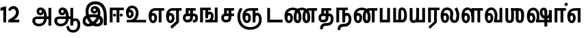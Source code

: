 SplineFontDB: 3.0
FontName: AyannaNarrowTamil-ExtraBold
FullName: AyannaNarrow
FamilyName: AyannaNarrow
Weight: ExtraBold
Copyright: Licensed under the SIL Open Font License 1.1 (see file OFL.txt)
Version: 2.5.0
StyleMapFamilyName: ayanna-tamil tamil
ItalicAngle: 0
UnderlinePosition: -102
UnderlineWidth: 0
Ascent: 819
Descent: 205
InvalidEm: 0
UFOAscent: 819
UFODescent: -205
LayerCount: 2
Layer: 0 0 "Back" 1
Layer: 1 0 "Fore" 0
StyleMap: 0x0040
FSType: 0
OS2Version: 0
OS2_WeightWidthSlopeOnly: 0
OS2_UseTypoMetrics: 0
CreationTime: 1440916200
ModificationTime: 1440931770
PfmFamily: 16
TTFWeight: 400
TTFWidth: 5
LineGap: 0
VLineGap: 0
Panose: 2 0 6 0 0 0 0 0 0 0
OS2TypoAscent: 819
OS2TypoAOffset: 0
OS2TypoDescent: -205
OS2TypoDOffset: 0
OS2TypoLinegap: 0
OS2WinAscent: 535
OS2WinAOffset: 0
OS2WinDescent: 221
OS2WinDOffset: 0
HheadAscent: 541
HheadAOffset: 0
HheadDescent: -238
HheadDOffset: 0
OS2SubXSize: 861
OS2SubYSize: 799
OS2SubXOff: 0
OS2SubYOff: 246
OS2SupXSize: 861
OS2SupYSize: 799
OS2SupXOff: 0
OS2SupYOff: 615
OS2StrikeYSize: 61
OS2StrikeYPos: 307
OS2Vendor: 'ACE '
OS2CodePages: 00000001.00000000
OS2UnicodeRanges: 80108003.00002042.00000000.00000000
Lookup: 260 0 0 "MarktobaseattachmentinTamillook" { "MarktobaseattachmentinTamillook subtable"  } ['abvm' ('taml' <'dflt' > 'DFLT' <'dflt' > ) ]
DEI: 91125
LangName: 1033 "Licensed under the SIL Open Font License 1.1 (see file OFL.txt)" "" "" "" "" "Version 2.5.0" "" "" "" "" "" "" "" "" "" "" "ayanna-tamil" "tamil"
Encoding: Custom
UnicodeInterp: none
NameList: AGL For New Fonts
DisplaySize: -128
AntiAlias: 1
FitToEm: 1
WinInfo: 12 6 4
BeginPrivate: 3
StemSnapH 13 [35 36 37 66]
StemSnapV 21 [8 10 35 36 37 38 66]
BlueShift 1 0
EndPrivate
Grid
-1024 546.599975586 m 0
 2048 546.599975586 l 1024
-1024 556.599975586 m 0
 2048 556.599975586 l 1024
  Named: "tamil_overshoot"
EndSplineSet
AnchorClass2: "tml_virama" "MarktobaseattachmentinTamillook subtable" 
BeginChars: 262 132

StartChar: tml_E
Encoding: 9 2958 0
GlifName: tml_E_
Width: 660
VWidth: 0
GlyphClass: 2
Flags: HW
AnchorPoint: "tml_virama" 428 1 basechar 0
LayerCount: 2
Fore
SplineSet
54 239 m 256
 54 431 144 544 297 545 c 256
 297 450 l 256
 200 450 153 361 153 249 c 256
 153 155 170 72 217 72 c 256
 262 72 270 135 270 173 c 256
 270 232 243 264 217 264 c 256
 179 264 151 215 162 143 c 257
 78 211 l 257
 100 260 129 362 222 362 c 256
 290 362 369 307 369 170 c 256
 369 52 312 -24 217 -24 c 256
 115 -24 54 87 54 239 c 256
289 450 m 257
 291 545 l 257
 635 545 l 257
 635 450 l 257
 535 450 l 257
 535 0 l 257
 430 0 l 257
 430 450 l 257
 289 450 l 257
EndSplineSet
EndChar

StartChar: tml_Ee
Encoding: 10 2959 1
GlifName: tml_E_e
Width: 646
VWidth: 0
GlyphClass: 2
Flags: HW
HStem: -18 36 0 21<416 521 416 416 521 521> 232 36 485 35
VStem: -41 37 208 37 457 36
AnchorPoint: "tml_virama" 314 1 basechar 0
LayerCount: 2
Fore
SplineSet
40 239 m 256
 40 431 130 544 283 545 c 256
 283 450 l 256
 186 450 139 361 139 249 c 256
 139 155 156 72 203 72 c 256
 248 72 256 135 256 173 c 256
 256 232 229 264 203 264 c 256
 165 264 137 215 148 143 c 257
 64 211 l 257
 86 260 115 362 208 362 c 256
 276 362 355 307 355 170 c 256
 355 52 298 -24 203 -24 c 256
 101 -24 40 87 40 239 c 256
275 450 m 257
 277 545 l 257
 621 545 l 257
 621 450 l 257
 521 450 l 257
 521 0 l 257
 416 0 l 257
 416 450 l 257
 275 450 l 257
194 -161 m 257
 416 48 l 257
 521 0 l 257
 266 -236 l 257
 194 -161 l 257
EndSplineSet
PickledDataWithLists: "(dp1
S'com.fontlab.hintData'
p2
(dp3
S'vhints'
p4
(lp5
(dp6
S'position'
p7
I-41
sS'width'
p8
I37
sa(dp9
g7
I208
sg8
I37
sa(dp10
g7
I457
sg8
I36
sasS'hhints'
p11
(lp12
(dp13
g7
I-18
sg8
I36
sa(dp14
g7
I0
sg8
I21
sa(dp15
g7
I232
sg8
I36
sa(dp16
g7
I485
sg8
I35
sass."
EndChar

StartChar: tml_Ii
Encoding: 6 2952 2
GlifName: tml_I_i
Width: 612
VWidth: 0
GlyphClass: 2
Flags: HW
HStem: 0 21<60 60 60 165 314 314 314 419> 485 35
VStem: 108 36 413 36
LayerCount: 2
Fore
SplineSet
182 278 m 256
 182 248 208 221 239 221 c 256
 269 221 295 248 295 278 c 256
 295 308 269 335 239 335 c 256
 208 335 182 308 182 278 c 256
434 278 m 256
 434 248 460 221 490 221 c 256
 521 221 547 248 547 278 c 256
 547 308 521 335 490 335 c 256
 460 335 434 308 434 278 c 256
314 0 m 257
 314 486 l 257
 419 486 l 257
 419 0 l 257
 314 0 l 257
60 0 m 257
 60 551 l 257
 587 551 l 257
 587 456 l 257
 165 456 l 257
 165 0 l 257
 60 0 l 257
EndSplineSet
PickledDataWithLists: "(dp1
S'com.fontlab.hintData'
p2
(dp3
S'vhints'
p4
(lp5
(dp6
S'position'
p7
I108
sS'width'
p8
I36
sa(dp9
g7
I413
sg8
I36
sasS'hhints'
p10
(lp11
(dp12
g7
I0
sg8
I21
sa(dp13
g7
I485
sg8
I35
sass."
EndChar

StartChar: tml_Lla
Encoding: 31 2995 3
GlifName: tml_L_la
Width: 878
VWidth: 0
GlyphClass: 2
Flags: HW
HStem: -17 36 0 21<424 424 424 529 648 648 648 753> 233 36 485 35 499 36
VStem: 23 37 272 37 424 35 698 36
LayerCount: 2
Fore
SplineSet
54 239 m 256
 54 441 137 560 278 561 c 256
 413 562 508 418 508 212 c 256
 424 242 l 256
 422 377 366 467 278 467 c 256
 194 467 153 370 153 249 c 256
 153 155 170 72 217 72 c 256
 262 72 270 135 270 173 c 256
 270 232 244 264 218 264 c 256
 179 264 151 215 162 143 c 257
 78 211 l 257
 100 260 129 362 223 362 c 256
 291 362 369 307 369 170 c 256
 369 52 312 -24 217 -24 c 256
 115 -24 54 87 54 239 c 256
424 0 m 257
 424 545 l 257
 853 545 l 257
 853 450 l 257
 753 450 l 257
 753 0 l 257
 648 0 l 257
 648 450 l 257
 529 450 l 257
 529 0 l 257
 424 0 l 257
EndSplineSet
PickledDataWithLists: "(dp1
S'com.fontlab.hintData'
p2
(dp3
S'vhints'
p4
(lp5
(dp6
S'position'
p7
I23
sS'width'
p8
I37
sa(dp9
g7
I272
sg8
I37
sa(dp10
g7
I424
sg8
I35
sa(dp11
g7
I698
sg8
I36
sasS'hhints'
p12
(lp13
(dp14
g7
I-17
sg8
I36
sa(dp15
g7
I0
sg8
I21
sa(dp16
g7
I233
sg8
I36
sa(dp17
g7
I485
sg8
I35
sa(dp18
g7
I499
sg8
I36
sass."
EndChar

StartChar: tml_Day
Encoding: 65 3059 4
GlifName: tml_D_ay
Width: 622
VWidth: 0
GlyphClass: 2
Flags: HW
AnchorPoint: "tml_virama" 413 1 basechar 0
LayerCount: 2
Fore
SplineSet
40 239 m 256
 40 441 130 560 283 561 c 256
 417 562 512 437 512 258 c 256
 512 116 468 57 468 57 c 257
 380 79 l 257
 396 118 410 167 410 256 c 256
 410 383 360 467 283 467 c 256
 186 467 139 370 139 249 c 256
 139 155 156 72 203 72 c 256
 248 72 256 135 256 173 c 256
 256 232 229 264 203 264 c 256
 165 264 137 215 148 143 c 257
 64 211 l 257
 86 260 115 362 208 362 c 256
 276 362 355 307 355 170 c 256
 355 52 298 -24 203 -24 c 256
 101 -24 40 87 40 239 c 256
380 79 m 257
 485 95 l 257
 597 95 l 257
 597 0 l 257
 381 0 l 257
 380 79 l 257
EndSplineSet
EndChar

StartChar: tml_Pa
Encoding: 25 2986 5
GlifName: tml_P_a
Width: 511
VWidth: 0
GlyphClass: 2
Flags: HW
HStem: 0 35
VStem: 50 36 435 36
AnchorPoint: "tml_virama" 266 0 basechar 0
LayerCount: 2
Fore
SplineSet
70 0 m 257
 70 543 l 257
 175 543 l 257
 175 100 l 257
 346 100 l 257
 346 543 l 257
 451 543 l 257
 451 0 l 257
 70 0 l 257
EndSplineSet
PickledDataWithLists: "(dp1
S'com.fontlab.hintData'
p2
(dp3
S'vhints'
p4
(lp5
(dp6
S'position'
p7
I50
sS'width'
p8
I36
sa(dp9
g7
I435
sg8
I36
sasS'hhints'
p10
(lp11
(dp12
g7
I0
sg8
I35
sass."
EndChar

StartChar: tml_Ra
Encoding: 28 2992 6
GlifName: tml_R_a
Width: 498
VWidth: 0
GlyphClass: 2
Flags: HW
HStem: 0 21<58 58 58 163 282 282 282 387 388 388> 485 35
VStem: 7 36 313 36
AnchorPoint: "tml_virama" 220 0 basechar 0
LayerCount: 2
Fore
SplineSet
58 0 m 257
 58 551 l 257
 487 551 l 257
 487 456 l 257
 387 456 l 257
 387 0 l 257
 282 0 l 257
 282 456 l 257
 163 456 l 257
 163 0 l 257
 58 0 l 257
69 -170 m 257
 284 32 l 257
 388 0 l 257
 133 -236 l 257
 69 -170 l 257
EndSplineSet
PickledDataWithLists: "(dp1
S'com.fontlab.hintData'
p2
(dp3
S'vhints'
p4
(lp5
(dp6
S'position'
p7
I7
sS'width'
p8
I36
sa(dp9
g7
I313
sg8
I36
sasS'hhints'
p10
(lp11
(dp12
g7
I0
sg8
I21
sa(dp13
g7
I485
sg8
I35
sass."
EndChar

StartChar: tml_Tta
Encoding: 20 2975 7
GlifName: tml_T_ta
Width: 663
VWidth: 0
GlyphClass: 2
Flags: HW
HStem: 0 35
VStem: 60 36
AnchorPoint: "tml_virama" 346 0 basechar 0
LayerCount: 2
Fore
SplineSet
60 0 m 257
 60 544 l 257
 165 544 l 257
 165 103 l 257
 633 103 l 257
 633 0 l 257
 60 0 l 257
EndSplineSet
PickledDataWithLists: "(dp1
S'com.fontlab.hintData'
p2
(dp3
S'vhints'
p4
(lp5
(dp6
S'position'
p7
I60
sS'width'
p8
I36
sasS'hhints'
p9
(lp10
(dp11
g7
I0
sg8
I35
sass."
EndChar

StartChar: tml_Va
Encoding: 33 2997 8
GlifName: tml_V_a
Width: 768
VWidth: 0
GlyphClass: 2
Flags: HW
AnchorPoint: "tml_virama" 427 1 basechar 0
LayerCount: 2
Fore
SplineSet
54 239 m 256
 54 441 144 560 297 561 c 256
 431 562 526 437 526 258 c 256
 526 116 482 57 482 57 c 257
 394 79 l 257
 410 118 424 167 424 256 c 256
 424 383 374 467 297 467 c 256
 200 467 153 370 153 249 c 256
 153 155 170 72 217 72 c 256
 262 72 270 135 270 173 c 256
 270 232 243 264 217 264 c 256
 179 264 151 215 162 143 c 257
 78 211 l 257
 100 260 129 362 222 362 c 256
 290 362 369 307 369 170 c 256
 369 52 312 -24 217 -24 c 256
 115 -24 54 87 54 239 c 256
394 79 m 257
 499 95 l 257
 603 95 l 257
 603 545 l 257
 708 545 l 257
 708 0 l 257
 395 0 l 257
 394 79 l 257
EndSplineSet
EndChar

StartChar: tml_MatraAa
Encoding: 38 3006 9
GlifName: tml_M_atraA_a
Width: 486
VWidth: 0
GlyphClass: 2
Flags: HW
HStem: 0 21<50 50 50 155 274 274 274 379> 485 35
VStem: 108 36 413 36
LayerCount: 2
Fore
SplineSet
50 0 m 257
 50 545 l 257
 479 545 l 257
 479 450 l 257
 379 450 l 257
 379 0 l 257
 274 0 l 257
 274 450 l 257
 155 450 l 257
 155 0 l 257
 50 0 l 257
EndSplineSet
PickledDataWithLists: "(dp1
S'com.fontlab.hintData'
p2
(dp3
S'vhints'
p4
(lp5
(dp6
S'position'
p7
I108
sS'width'
p8
I36
sa(dp9
g7
I413
sg8
I36
sasS'hhints'
p10
(lp11
(dp12
g7
I0
sg8
I21
sa(dp13
g7
I485
sg8
I35
sass."
EndChar

StartChar: tml_Seven
Encoding: 59 3053 10
GlifName: tml_S_even
Width: 606
VWidth: 0
GlyphClass: 2
Flags: HW
HStem: 0 21<431 536 431 431> 485 35
VStem: 94 36 399 36
LayerCount: 2
Fore
SplineSet
40 239 m 256
 40 431 148 544 332 545 c 256
 332 450 l 256
 194 450 139 361 139 249 c 256
 139 155 156 72 203 72 c 256
 248 72 256 135 256 173 c 256
 256 232 230 264 204 264 c 256
 165 264 137 215 148 143 c 257
 64 211 l 257
 86 260 115 362 209 362 c 256
 277 362 355 307 355 170 c 256
 355 52 298 -24 203 -24 c 256
 101 -24 40 87 40 239 c 256
318 450 m 257
 328 545 l 257
 536 545 l 257
 536 450 l 257
 536 450 l 257
 536 0 l 257
 431 0 l 257
 431 450 l 257
 318 450 l 257
EndSplineSet
PickledDataWithLists: "(dp1
S'com.fontlab.hintData'
p2
(dp3
S'vhints'
p4
(lp5
(dp6
S'position'
p7
I94
sS'width'
p8
I36
sa(dp9
g7
I399
sg8
I36
sasS'hhints'
p10
(lp11
(dp12
g7
I0
sg8
I21
sa(dp13
g7
I485
sg8
I35
sass."
EndChar

StartChar: uni0031
Encoding: 256 49 11
GlifName: uni0031
Width: 279
VWidth: 0
GlyphClass: 2
Flags: HW
HStem: 0 21<124 229 124 124>
VStem: 124 105<0 464 464 464>
LayerCount: 2
Fore
SplineSet
19 435 m 257
 20 555 l 257
 229 609 l 257
 229 609 l 257
 229 0 l 257
 124 0 l 257
 124 464 l 257
 19 435 l 257
EndSplineSet
PickledDataWithLists: "(dp1
S'com.fontlab.hintData'
p2
(dp3
S'vhints'
p4
(lp5
(dp6
S'position'
p7
I124
sS'width'
p8
I105
sasS'hhints'
p9
(lp10
(dp11
g7
I0
sg8
I21
sass."
EndChar

StartChar: uni0032
Encoding: 257 50 12
GlifName: uni0032
Width: 459
VWidth: 0
GlyphClass: 2
Flags: HW
HStem: -17 36 0 35 233 36 499 36
VStem: 49 37 298 37 480 38
LayerCount: 2
Fore
SplineSet
21 466 m 257
 43 543 116 614 210 614 c 256
 344 614 441 515 420 336 c 256
 402 219 312 140 242 103 c 257
 439 103 l 257
 439 0 l 257
 31 0 l 257
 31 93 l 257
 201 187 305 265 314 359 c 256
 322 455 271 506 217 507 c 256
 145 508 121 452 112 426 c 257
 21 466 l 257
EndSplineSet
PickledDataWithLists: "(dp1
S'com.fontlab.hintData'
p2
(dp3
S'vhints'
p4
(lp5
(dp6
S'position'
p7
I49
sS'width'
p8
I37
sa(dp9
g7
I298
sg8
I37
sa(dp10
g7
I480
sg8
I38
sasS'hhints'
p11
(lp12
(dp13
g7
I-17
sg8
I36
sa(dp14
g7
I0
sg8
I35
sa(dp15
g7
I233
sg8
I36
sa(dp16
g7
I499
sg8
I36
sass."
EndChar

StartChar: NameMe.13
Encoding: 258 -1 13
GlifName: N_ameM_e.13
Width: 533
VWidth: 0
GlyphClass: 2
Flags: HW
LayerCount: 2
Fore
SplineSet
25 252 m 256
 25 395 105 471 195 471 c 256
 228 471 252 461 275 445 c 257
 237 345 l 257
 211 360 169 369 147 320 c 256
 139 303 135 280 135 252 c 256
 135 168 190 115 244 115 c 256
 349 115 389 244 389 377 c 256
 389 510 351 640 248 640 c 256
 180 640 148 589 138 551 c 258
 136 545 l 257
 30 584 l 257
 32 588 l 258
 57 664 113 755 248 755 c 256
 483 755 503 488 503 377 c 256
 503 265 479 0 244 0 c 256
 92 0 25 136 25 252 c 256
EndSplineSet
EndChar

StartChar: tml_A
Encoding: 3 2949 14
GlifName: tml_A_
Width: 825
VWidth: 0
GlyphClass: 2
Flags: HW
HStem: -134 36 160 35 298 35 492 37
VStem: 155 37 524 37 670 36 670 8
LayerCount: 2
Fore
SplineSet
660 -116 m 257
 660 545 l 257
 765 545 l 257
 765 -116 l 257
 660 -116 l 257
57 58 m 256
 56 157 118 219 237 219 c 258
 678 219 l 257
 678 124 l 257
 233 124 l 258
 186 124 163 92 163 55 c 256
 163 -12 227 -49 299 -49 c 256
 440 -49 497 45 498 186 c 256
 499 324 461 469 361 468 c 256
 333 468 314 445 314 416 c 256
 314 383 333 356 362 356 c 256
 386 356 409 374 409 413 c 256
 409 453 382 468 362 468 c 257
 462 474 l 257
 474 447 479 421 479 398 c 256
 479 320 435 265 356 265 c 256
 277 264 218 323 217 410 c 256
 216 503 279 562 363 561 c 256
 540 560 600 364 601 190 c 256
 602 -11 498 -144 299 -144 c 256
 150 -144 58 -53 57 58 c 256
EndSplineSet
PickledDataWithLists: "(dp1
S'com.fontlab.hintData'
p2
(dp3
S'vhints'
p4
(lp5
(dp6
S'position'
p7
I155
sS'width'
p8
I37
sa(dp9
g7
I524
sg8
I37
sa(dp10
g7
I670
sg8
I36
sa(dp11
g7
I670
sg8
I8
sasS'hhints'
p12
(lp13
(dp14
g7
I-134
sg8
I36
sa(dp15
g7
I160
sg8
I35
sa(dp16
g7
I298
sg8
I35
sa(dp17
g7
I492
sg8
I37
sass."
EndChar

StartChar: tml_Aa
Encoding: 4 2950 15
GlifName: tml_A_a
Width: 1075
VWidth: 0
GlyphClass: 2
Flags: HW
HStem: -134 36 160 35 298 35 492 37
LayerCount: 2
Fore
SplineSet
508 -144 m 257
 602 -128 l 257
 618 -238 666 -287 767 -288 c 256
 888 -289 925 -183 925 -82 c 256
 925 -3 907 66 848 66 c 256
 790 66 766 33 765 -24 c 257
 690 -58 l 257
 688 70 754 161 848 161 c 256
 976 161 1030 41 1030 -82 c 256
 1030 -257 931 -383 767 -383 c 256
 669 -383 529 -344 508 -144 c 257
EndSplineSet
Refer: 14 2949 N 1 0 0 1 0 0 2
PickledDataWithLists: "(dp1
S'com.fontlab.hintData'
p2
(dp3
S'hhints'
p4
(lp5
(dp6
S'position'
p7
I-134
sS'width'
p8
I36
sa(dp9
g7
I160
sg8
I35
sa(dp10
g7
I298
sg8
I35
sa(dp11
g7
I492
sg8
I37
sass."
EndChar

StartChar: tml_Nnna
Encoding: 24 2985 16
GlifName: tml_N_nna
Width: 940
VWidth: 0
GlyphClass: 2
Flags: HW
LayerCount: 2
Fore
SplineSet
342 461 m 257
 342 556 l 257
 364 556 l 257
 364 461 l 257
 342 461 l 257
40 239 m 256
 40 438 152 555 342 556 c 256
 342 461 l 256
 197 461 139 368 139 249 c 256
 139 155 156 72 203 72 c 256
 248 72 256 135 256 173 c 256
 256 232 230 264 204 264 c 256
 165 264 137 215 148 143 c 257
 64 211 l 257
 86 260 115 362 209 362 c 256
 277 362 355 307 355 170 c 256
 355 52 298 -24 203 -24 c 256
 101 -24 40 87 40 239 c 256
361 461 m 256
 361 556 l 256
 513 556 673 458 673 208 c 256
 673 51 630 -24 528 -24 c 256
 429 -24 380 53 380 208 c 256
 380 414 460 545 647 546 c 257
 925 546 l 257
 925 451 l 257
 825 451 l 257
 825 0 l 257
 720 0 l 257
 720 451 l 257
 648 451 l 257
 530 451 485 359 485 208 c 256
 485 137 499 72 528 72 c 256
 556 72 567 130 567 207 c 256
 567 403 452 461 361 461 c 256
EndSplineSet
EndChar

StartChar: tml_Nna
Encoding: 21 2979 17
GlifName: tml_N_na
Width: 1274
VWidth: 0
GlyphClass: 2
Flags: HW
HStem: -17 36 1 21 233 36 486 35
VStem: -51 37 198 37 447 36
AnchorPoint: "tml_virama" 476 0 basechar 0
LayerCount: 2
Fore
SplineSet
362 461 m 256
 362 556 l 256
 514 556 673 458 673 208 c 256
 673 51 630 -24 528 -24 c 256
 430 -24 382 53 382 208 c 256
 382 420 476 555 696 556 c 257
 692 461 l 257
 544 461 487 365 487 208 c 256
 487 137 500 72 528 72 c 256
 556 72 567 130 567 207 c 256
 567 403 453 461 362 461 c 256
343 461 m 257
 343 556 l 257
 365 556 l 257
 365 461 l 257
 343 461 l 257
40 239 m 256
 40 438 152 555 343 556 c 256
 343 461 l 256
 206 461 139 368 139 249 c 256
 139 155 156 72 203 72 c 256
 248 72 256 135 256 173 c 256
 256 232 230 264 204 264 c 256
 165 264 137 215 148 143 c 257
 64 211 l 257
 86 260 115 362 209 362 c 256
 277 362 355 307 355 170 c 256
 355 52 298 -24 203 -24 c 256
 101 -24 40 87 40 239 c 256
689 461 m 256
 689 556 l 256
 842 556 1002 458 1002 208 c 256
 1002 51 959 -24 858 -24 c 256
 761 -24 713 53 713 208 c 256
 713 414 792 545 977 546 c 257
 1256 546 l 257
 1256 451 l 257
 1156 451 l 257
 1156 0 l 257
 1051 0 l 257
 1051 451 l 257
 978 451 l 257
 862 451 818 359 818 208 c 256
 818 137 831 72 858 72 c 256
 885 72 896 130 896 207 c 256
 896 403 781 461 689 461 c 256
EndSplineSet
PickledDataWithLists: "(dp1
S'com.fontlab.hintData'
p2
(dp3
S'vhints'
p4
(lp5
(dp6
S'position'
p7
I-51
sS'width'
p8
I37
sa(dp9
g7
I198
sg8
I37
sa(dp10
g7
I447
sg8
I36
sasS'hhints'
p11
(lp12
(dp13
g7
I-17
sg8
I36
sa(dp14
g7
I1
sg8
I21
sa(dp15
g7
I233
sg8
I36
sa(dp16
g7
I486
sg8
I35
sass."
EndChar

StartChar: NameMe.18
Encoding: 259 -1 18
GlifName: N_ameM_e.18
Width: 1024
VWidth: 0
GlyphClass: 2
Flags: HW
LayerCount: 2
EndChar

StartChar: tml_Ma
Encoding: 26 2990 19
GlifName: tml_M_a
Width: 624
VWidth: 0
GlyphClass: 2
Flags: HW
HStem: 0 35 520 35
VStem: 70 35 327 35 638 36
AnchorPoint: "tml_virama" 286 0 basechar 0
LayerCount: 2
Fore
SplineSet
250 66 m 256
 250 382 l 258
 250 496 284 560 399 561 c 256
 519 562 572 404 573 271 c 256
 574 85 514 0 389 0 c 257
 371 95 l 257
 461 94 468 171 468 271 c 256
 468 355 448 465 400 465 c 256
 360 465 355 433 355 382 c 258
 355 66 l 257
 250 66 l 256
60 0 m 257
 60 545 l 257
 165 545 l 257
 165 95 l 257
 378 95 l 257
 393 0 l 257
 60 0 l 257
EndSplineSet
PickledDataWithLists: "(dp1
S'com.fontlab.hintData'
p2
(dp3
S'vhints'
p4
(lp5
(dp6
S'position'
p7
I70
sS'width'
p8
I35
sa(dp9
g7
I327
sg8
I35
sa(dp10
g7
I638
sg8
I36
sasS'hhints'
p11
(lp12
(dp13
g7
I0
sg8
I35
sa(dp14
g7
I520
sg8
I35
sass."
EndChar

StartChar: tml_Virama
Encoding: 49 3021 20
GlifName: tml_V_irama
Width: 0
VWidth: 0
GlyphClass: 4
Flags: HW
HStem: 658 48
VStem: -24 48
AnchorPoint: "tml_virama" 0 0 mark 0
LayerCount: 2
Fore
SplineSet
-61 682 m 256
 -61 715 -33 743 0 743 c 256
 33 743 61 715 61 682 c 256
 61 649 33 621 0 621 c 256
 -33 621 -61 649 -61 682 c 256
EndSplineSet
PickledDataWithLists: "(dp1
S'com.fontlab.hintData'
p2
(dp3
S'vhints'
p4
(lp5
(dp6
S'position'
p7
I-24
sS'width'
p8
I48
sasS'hhints'
p9
(lp10
(dp11
g7
I658
sg8
I48
sass."
EndChar

StartChar: tml_I
Encoding: 5 2951 21
GlifName: tml_I_
Width: 1005
VWidth: 0
GlyphClass: 2
Flags: HW
HStem: -134 36 160 35 298 35 492 37
VStem: 181 37 550 37 696 36 696 8
LayerCount: 2
Fore
SplineSet
43 58 m 256
 42 273 283 300 441 300 c 256
 597 300 808 253 808 61 c 256
 808 -25 772 -144 570 -144 c 256
 301 -144 155 153 155 419 c 256
 155 646 288 787 522 786 c 256
 812 784 945 573 945 234 c 256
 945 159 945 -41 945 -98 c 257
 832 -97 l 257
 833 -48 834 165 834 254 c 256
 833 515 717 678 522 677 c 256
 357 677 263 595 263 398 c 256
 263 155 451 -39 568 -39 c 256
 680 -39 694 23 694 60 c 256
 694 117 646 189 436 189 c 256
 245 189 149 154 149 52 c 256
 149 -3 186 -39 265 -39 c 256
 394 -39 576 117 604 307 c 256
 624 433 596 529 487 528 c 256
 459 528 440 505 440 476 c 256
 440 443 459 416 488 416 c 256
 512 416 535 434 535 473 c 256
 535 513 508 528 488 528 c 257
 588 534 l 257
 600 507 605 481 605 458 c 256
 605 380 561 326 482 325 c 256
 403 324 344 383 343 470 c 256
 342 563 409 622 499 621 c 256
 662 620 724 456 702 291 c 256
 665 24 452 -144 275 -144 c 256
 109 -144 44 -58 43 58 c 256
EndSplineSet
PickledDataWithLists: "(dp1
S'com.fontlab.hintData'
p2
(dp3
S'vhints'
p4
(lp5
(dp6
S'position'
p7
I181
sS'width'
p8
I37
sa(dp9
g7
I550
sg8
I37
sa(dp10
g7
I696
sg8
I36
sa(dp11
g7
I696
sg8
I8
sasS'hhints'
p12
(lp13
(dp14
g7
I-134
sg8
I36
sa(dp15
g7
I160
sg8
I35
sa(dp16
g7
I298
sg8
I35
sa(dp17
g7
I492
sg8
I37
sass."
EndChar

StartChar: tml_La
Encoding: 30 2994 22
GlifName: tml_L_a
Width: 772
VWidth: 0
GlyphClass: 2
Flags: HWO
AnchorPoint: "tml_virama" 413 1 basechar 0
LayerCount: 2
Fore
SplineSet
40 239 m 256
 40 441 126 560 273 561 c 256
 412.153225806 562 511 470 511 339 c 256
 511 265 496 221 496 178 c 256
 496 134.041237113 512.456140351 74 563 74 c 0
 613 74 632 150.577114428 632 282 c 0
 632 408 557 510 557 510 c 1
 649 563 l 1
 649 563 736 447 737 276 c 0
 739 72 681 -20 562 -21 c 0
 525.951807229 -21 386 -15 386 178 c 256
 386 218 402 272 402 336 c 256
 402 415 350.956834532 467 273 467 c 256
 183 467 139 370 139 249 c 256
 139 155 156 72 203 72 c 256
 248 72 256 135 256 173 c 256
 256 232 229 264 203 264 c 256
 165 264 137 215 148 143 c 257
 64 211 l 257
 86 260 115 362 208 362 c 256
 276 362 355 307 355 170 c 256
 355 52 298 -24 203 -24 c 256
 101 -24 40 87 40 239 c 256
EndSplineSet
EndChar

StartChar: tml_Llla
Encoding: 32 2996 23
GlifName: tml_L_lla
Width: 0
VWidth: 0
GlyphClass: 2
Flags: HW
LayerCount: 2
EndChar

StartChar: tml_O
Encoding: 12 2962 24
GlifName: tml_O_
Width: 0
VWidth: 0
GlyphClass: 2
Flags: HW
LayerCount: 2
EndChar

StartChar: tml_Oo
Encoding: 13 2963 25
GlifName: tml_O_o
Width: 0
VWidth: 0
GlyphClass: 2
Flags: HW
LayerCount: 2
EndChar

StartChar: tml_Rra
Encoding: 29 2993 26
GlifName: tml_R_ra
Width: 0
VWidth: 0
GlyphClass: 2
Flags: W
LayerCount: 2
EndChar

StartChar: tml_Sha
Encoding: 34 2998 27
GlifName: tml_S_ha
Width: 811
GlyphClass: 2
Flags: HW
AnchorPoint: "tml_virama" 383 0 basechar 0
LayerCount: 2
Fore
SplineSet
441 148 m 256
 441 530 l 256
 551 530 l 257
 551 148 l 256
 551 94 581 83 601 83 c 256
 639 83 646 131 646 275 c 256
 646 385 641 451 531 450 c 257
 541 545 l 257
 666 545 755.726782811 516.000978809 755 275 c 256
 754.448121932 91.997385625 719 -15 598 -15 c 256
 523.98828125 -15 441 15 441 148 c 256
271 450 m 1
 271 545 l 1
 546 545 l 1
 564 450 l 1
 271 450 l 1
56 545 m 1
 161 545 l 1
 161 148 l 2
 161 94 183 80 214 80 c 0
 240 80 271 94 271 148 c 2
 271 545 l 1
 376 545 l 1
 376 148 l 2
 376 38 318 -17 212 -17 c 0
 101 -17 56 44 56 148 c 2
 56 545 l 1
EndSplineSet
EndChar

StartChar: tml_Uu
Encoding: 8 2954 28
GlifName: tml_U_u
Width: 0
VWidth: 0
GlyphClass: 2
Flags: HW
LayerCount: 2
EndChar

StartChar: tml_Visarga
Encoding: 2 2947 29
GlifName: tml_V_isarga
Width: 0
VWidth: 0
GlyphClass: 2
Flags: HW
LayerCount: 2
EndChar

StartChar: tml_Ya
Encoding: 27 2991 30
GlifName: tml_Y_a
Width: 685
VWidth: 0
GlyphClass: 2
Flags: HW
HStem: -17 36 0 21<306 306 306 635> 233 36 485 35 499 36
VStem: -215 37 34 37 186 35 460 36
AnchorPoint: "tml_virama" 348 0 basechar 0
LayerCount: 2
Fore
SplineSet
61 156 m 258
 61 545 l 256
 166 545 l 257
 166 161 l 258
 166 102 185 80 226 80 c 256
 289 80 306 127 306 255 c 256
 351 291 l 257
 378 104 320 -17 209 -17 c 256
 94 -17 61 52 61 156 c 258
306 0 m 257
 306 545 l 257
 411 545 l 257
 411 95 l 257
 530 95 l 257
 530 545 l 257
 635 545 l 257
 635 0 l 257
 306 0 l 257
EndSplineSet
PickledDataWithLists: "(dp1
S'com.fontlab.hintData'
p2
(dp3
S'vhints'
p4
(lp5
(dp6
S'position'
p7
I-215
sS'width'
p8
I37
sa(dp9
g7
I34
sg8
I37
sa(dp10
g7
I186
sg8
I35
sa(dp11
g7
I460
sg8
I36
sasS'hhints'
p12
(lp13
(dp14
g7
I-17
sg8
I36
sa(dp15
g7
I0
sg8
I21
sa(dp16
g7
I233
sg8
I36
sa(dp17
g7
I485
sg8
I35
sa(dp18
g7
I499
sg8
I36
sass."
EndChar

StartChar: uni0033
Encoding: 260 51 31
GlifName: uni0033
Width: 419
VWidth: 0
GlyphClass: 2
Flags: HW
HStem: -7 35 302 19 562 35
VStem: 20 31 342 36
LayerCount: 2
Fore
PickledDataWithLists: "(dp1
S'com.fontlab.hintData'
p2
(dp3
S'vhints'
p4
(lp5
(dp6
S'position'
p7
I20
sS'width'
p8
I31
sa(dp9
g7
I342
sg8
I36
sasS'hhints'
p10
(lp11
(dp12
g7
I-7
sg8
I35
sa(dp13
g7
I302
sg8
I19
sa(dp14
g7
I562
sg8
I35
sass."
EndChar

StartChar: tml_Nya
Encoding: 19 2974 32
GlifName: tml_N_ya
Width: 1156
VWidth: 0
GlyphClass: 2
Flags: HW
HStem: 0 21<665 770 665 665> 485 35
VStem: 152 36 457 36
LayerCount: 2
Fore
SplineSet
286 239 m 256
 286 431 394 544 578 545 c 256
 578 450 l 256
 440 450 385 361 385 249 c 256
 385 155 402 72 449 72 c 256
 494 72 502 135 502 173 c 256
 502 232 476 264 450 264 c 256
 411 264 383 215 394 143 c 257
 310 211 l 257
 332 260 361 362 455 362 c 256
 523 362 601 307 601 170 c 256
 601 52 544 -24 449 -24 c 256
 347 -24 286 87 286 239 c 256
560 450 m 257
 562 545 l 257
 870 545 l 257
 870 450 l 257
 770 450 l 257
 770 0 l 257
 665 0 l 257
 665 450 l 257
 560 450 l 257
94 227 m 256
 94 362 144 467 200 558 c 257
 289 514 l 257
 236 423 200 351 200 221 c 256
 200 -37 356 -174 572 -173 c 256
 778 -172 904 -68 904 111 c 256
 904 189 883 266 829 266 c 256
 782 266 769 225 770 148 c 256
 770 131 770 112 770 93 c 257
 671 91 l 257
 661 175 679 249 708 292 c 256
 742 343 783 368 835 367 c 256
 950 365 1006 244 1006 116 c 256
 1007 -126 836 -271 571 -270 c 256
 288 -269 95 -90 94 227 c 256
EndSplineSet
PickledDataWithLists: "(dp1
S'com.fontlab.hintData'
p2
(dp3
S'vhints'
p4
(lp5
(dp6
S'position'
p7
I152
sS'width'
p8
I36
sa(dp9
g7
I457
sg8
I36
sasS'hhints'
p10
(lp11
(dp12
g7
I0
sg8
I21
sa(dp13
g7
I485
sg8
I35
sass."
EndChar

StartChar: .notdef
Encoding: 261 -1 33
GlifName: _notdef
Width: 300
VWidth: 0
Flags: HW
LayerCount: 2
EndChar

StartChar: tml_U
Encoding: 7 2953 34
GlifName: tml_U_
Width: 835
GlyphClass: 2
Flags: HW
LayerCount: 2
Fore
SplineSet
803 95 m 1
 802.999023438 0.0009765625 l 1
 79.9990234375 0.0009765625 l 1
 78.9990234375 95.0009765625 l 1
 215.251953125 95.0009765625 l 1
 336.952148438 105.376953125 419.065429688 195.383789062 420 343.000976562 c 0
 421 448.000976562 386 531.000976562 277 531.000976562 c 0
 235.629882812 531.000976562 200.779296875 513.815429688 177.608398438 484.766601562 c 1
 184.284179688 486.219726562 191.401367188 487.000976562 199 487.000976562 c 0
 263 487.000976562 337 438.000976562 337 316.000976562 c 0
 337 212.000976562 283 146.000976562 193 146.000976562 c 0
 102 146.000976562 48 245.000976562 48 380.000976562 c 0
 48 522.000976562 154 625.000976562 277 625.000976562 c 0
 429 625.000976562 521 517.000976562 521 345.000976562 c 0
 521 218.094726562 475.283203125 140.541992188 430.44921875 95 c 1
 803 95 l 1
153.004882812 305.993164062 m 1
 159.625976562 267.837890625 172.193359375 242.000976562 192.999023438 242.000976562 c 0
 230.999023438 242.000976562 237.999023438 290.000976562 237.999023438 319.000976562 c 0
 237.999023438 364.000976562 215.999023438 389.000976562 193.999023438 389.000976562 c 0
 165.377929688 389.000976562 153.315429688 355.884765625 153.004882812 305.993164062 c 1
EndSplineSet
EndChar

StartChar: tml_Ai
Encoding: 11 2960 35
GlifName: tml_A_i
Width: 0
VWidth: 0
GlyphClass: 2
Flags: HW
LayerCount: 2
EndChar

StartChar: tml_Au
Encoding: 14 2964 36
GlifName: tml_A_u
Width: 0
VWidth: 0
GlyphClass: 2
Flags: HW
LayerCount: 2
EndChar

StartChar: tml_Ka
Encoding: 15 2965 37
GlifName: tml_K_a
Width: 621
GlyphClass: 2
Flags: HW
LayerCount: 2
Fore
SplineSet
30 170 m 0
 29 260 70 316 136 330 c 1
 136 545 l 1
 506 545 l 1
 506 452 l 1
 406 452 l 1
 406 332 l 1
 440 332 l 2
 516 331 591 299 591 172 c 0
 591 78 565 1 443 -1 c 1
 401 1 l 1
 401 90 l 1
 435 90 l 2
 474 91 491 119 491 172 c 0
 491 219 467 235 427 236 c 2
 406 236 l 1
 406 224 l 2
 407 113 378 0 207 0 c 0
 80 0 31 73 30 170 c 0
301 238 m 1
 186 238 l 2
 146 238 127 208 127 170 c 0
 127 121 157 95 207 95 c 0
 278 95 301 148 301 220 c 2
 301 238 l 1
301 333 m 1
 301 452 l 1
 241 452 l 1
 241 333 l 1
 301 333 l 1
EndSplineSet
EndChar

StartChar: tml_Nga
Encoding: 16 2969 38
GlifName: tml_N_ga
Width: 782
VWidth: 0
GlyphClass: 2
Flags: HW
HStem: 0 21<39 39 39 144 263 263 263 368> 485 35
VStem: -12 36 294 36
AnchorPoint: "tml_virama" 381 0 basechar 0
LayerCount: 2
Fore
SplineSet
608 553 m 1
 713 553 l 1
 713 0 l 1
 608 0 l 1
 608 553 l 1
253 95 m 1
 690 95 l 1
 690 0 l 1
 253 0 l 1
 253 95 l 1
280 94 m 257
 340 94 l 256
 464 95 462 213 462 248 c 256
 462 286 440 308 415 308 c 256
 398 308 357 307 358 214 c 256
 358 197 358 188 358 169 c 257
 269 171 l 257
 259 215 269 293 298 336 c 256
 332 387 363 407 415 407 c 256
 500 407 563 345 564 238 c 256
 565 140 531 10 299 9 c 256
 281 9 l 257
 280 94 l 257
59 0 m 257
 59 551 l 257
 459 551 l 257
 459 456 l 257
 359 456 l 257
 359 160 l 257
 254 160 l 257
 254 456 l 257
 164 456 l 257
 164 0 l 257
 59 0 l 257
EndSplineSet
EndChar

StartChar: tml_Ca
Encoding: 17 2970 39
GlifName: tml_C_a
Width: 569
GlyphClass: 2
Flags: HW
LayerCount: 2
Fore
SplineSet
56 170 m 4
 55 260 96 316 162 330 c 5
 162 545 l 5
 534 545 l 5
 534 452 l 5
 434 452 l 5
 434 332 l 5
 534 332 l 5
 534 238 l 5
 434 238 l 5
 434 214 l 6
 435 108 406 0 236 0 c 4
 107 0 57 73 56 170 c 4
329 238 m 5
 212 238 l 6
 172 238 153 210 153 174 c 4
 153 123 184 95 236 95 c 4
 306 95 329 143 329 210 c 6
 329 238 l 5
329 333 m 5
 329 452 l 5
 267 452 l 5
 267 333 l 5
 329 333 l 5
EndSplineSet
EndChar

StartChar: tml_Ja
Encoding: 18 2972 40
GlifName: tml_J_a
Width: 0
VWidth: 0
GlyphClass: 2
Flags: HW
LayerCount: 2
EndChar

StartChar: tml_Ta
Encoding: 22 2980 41
GlifName: tml_T_a
Width: 632
GlyphClass: 2
Flags: HW
LayerCount: 2
Fore
SplineSet
30 170 m 0
 29 260 70 316 136 330 c 1
 136 545 l 1
 506 545 l 1
 506 452 l 1
 406 452 l 1
 406 332 l 1
 440 332 l 2
 515 331 591 287 592 115 c 0
 592 115 l 1
 592 114 592 114 592 113 c 0
 592 112 592 112 592 111 c 2
 592 111 l 1
 590 -55 491 -140 322 -141 c 0
 181 -142 192 -219 192 -271 c 1
 90 -271 l 1
 91 -171 103 -39 320 -37 c 0
 443 -36 491 12 492 114 c 0
 492 204 467 234 427 236 c 2
 406 236 l 1
 406 224 l 2
 407 113 378 0 207 0 c 0
 80 0 31 73 30 170 c 0
301 238 m 1
 186 238 l 2
 146 238 127 208 127 170 c 0
 127 121 157 95 207 95 c 0
 278 95 301 148 301 220 c 2
 301 238 l 1
301 333 m 1
 301 452 l 1
 241 452 l 1
 241 333 l 1
 301 333 l 1
EndSplineSet
EndChar

StartChar: tml_Na
Encoding: 23 2984 42
GlifName: tml_N_a
Width: 662
VWidth: 0
GlyphClass: 2
Flags: HW
HStem: 0 21<58 58 58 163 282 282 282 387> 485 35
VStem: 7 36 313 36
AnchorPoint: "tml_virama" 250 0 basechar 0
LayerCount: 2
Fore
SplineSet
107 -291 m 257
 108 -189 110 -56 348 -53 c 256
 472 -52 520 6 520 131 c 256
 520 199 499 266 445 266 c 256
 398 266 385 227 386 154 c 256
 386 137 386 118 386 99 c 257
 287 91 l 257
 277 175 295 249 324 292 c 256
 358 343 399 368 451 367 c 256
 566 365 622 253 622 136 c 256
 622 -62 519 -163 347 -164 c 256
 197 -165 209 -240 209 -291 c 257
 107 -291 l 257
58 0 m 257
 58 551 l 257
 487 551 l 257
 487 456 l 257
 387 456 l 257
 387 0 l 257
 282 0 l 257
 282 456 l 257
 163 456 l 257
 163 0 l 257
 58 0 l 257
EndSplineSet
PickledDataWithLists: "(dp1
S'com.fontlab.hintData'
p2
(dp3
S'vhints'
p4
(lp5
(dp6
S'position'
p7
I7
sS'width'
p8
I36
sa(dp9
g7
I313
sg8
I36
sasS'hhints'
p10
(lp11
(dp12
g7
I0
sg8
I21
sa(dp13
g7
I485
sg8
I35
sass."
EndChar

StartChar: tml_Ssa
Encoding: 35 2999 43
GlifName: tml_S_sa
Width: 1023
VWidth: 0
GlyphClass: 2
Flags: HW
AnchorPoint: "tml_virama" 455 0 basechar 0
LayerCount: 2
Fore
SplineSet
40 239 m 256
 40 437 130 555 283 555 c 256
 417 555 511 434 511 258 c 256
 511 116 466 57 466 57 c 257
 379 79 l 257
 396 118 410 167 410 256 c 256
 410 379 360 461 283 461 c 256
 186 461 139 367 139 249 c 256
 139 155 156 72 203 72 c 256
 248 72 256 135 256 173 c 256
 256 232 230 264 204 264 c 256
 165 264 137 215 148 143 c 257
 64 211 l 257
 86 260 115 362 209 362 c 256
 277 362 355 307 355 170 c 256
 355 52 298 -24 203 -24 c 256
 101 -24 40 87 40 239 c 256
524 399 m 256
 521 500 589 555 662 555 c 256
 782 555 802 467 801 404 c 257
 696 384 l 257
 695 435 690 461 664 460 c 256
 644 460 624 438 625 396 c 256
 625 350 647 250 752 250 c 256
 857 250 867 326 868 428 c 256
 943 425 l 256
 943 290 915 150 748 150 c 256
 633 150 528 226 524 399 c 256
696 -152 m 257
 696 388 l 257
 801 408 l 257
 801 -152 l 257
 696 -152 l 257
379 0 m 257
 379 79 l 257
 483 96 l 257
 868 96 l 257
 868 461 l 257
 973 461 l 257
 973 0 l 257
 379 0 l 257
EndSplineSet
EndChar

StartChar: tml_Sa
Encoding: 36 3000 44
GlifName: tml_S_a
Width: 0
VWidth: 0
GlyphClass: 2
Flags: HW
LayerCount: 2
EndChar

StartChar: tml_Ha
Encoding: 37 3001 45
GlifName: tml_H_a
Width: 0
VWidth: 0
GlyphClass: 2
Flags: HW
LayerCount: 2
EndChar

StartChar: tml_MatraI
Encoding: 39 3007 46
GlifName: tml_M_atraI_
Width: 0
VWidth: 0
GlyphClass: 2
Flags: HW
LayerCount: 2
EndChar

StartChar: tml_MatraIi
Encoding: 40 3008 47
GlifName: tml_M_atraI_i
Width: 0
VWidth: 0
GlyphClass: 4
Flags: HW
LayerCount: 2
EndChar

StartChar: tml_MatraU
Encoding: 41 3009 48
GlifName: tml_M_atraU_
Width: 0
VWidth: 0
GlyphClass: 2
Flags: HW
LayerCount: 2
EndChar

StartChar: tml_MatraUu
Encoding: 42 3010 49
GlifName: tml_M_atraU_u
Width: 0
VWidth: 0
GlyphClass: 2
Flags: HW
LayerCount: 2
EndChar

StartChar: tml_MatraE
Encoding: 43 3014 50
GlifName: tml_M_atraE_
Width: 0
VWidth: 0
GlyphClass: 2
Flags: HW
LayerCount: 2
EndChar

StartChar: tml_MatraEe
Encoding: 44 3015 51
GlifName: tml_M_atraE_e
Width: 0
VWidth: 0
GlyphClass: 2
Flags: HW
LayerCount: 2
EndChar

StartChar: tml_MatraAi
Encoding: 45 3016 52
GlifName: tml_M_atraA_i
Width: 0
VWidth: 0
GlyphClass: 2
Flags: HW
LayerCount: 2
EndChar

StartChar: tml_MatraO
Encoding: 46 3018 53
GlifName: tml_M_atraO_
Width: 0
VWidth: 0
GlyphClass: 2
Flags: HW
LayerCount: 2
EndChar

StartChar: tml_MatraOo
Encoding: 47 3019 54
GlifName: tml_M_atraO_o
Width: 0
VWidth: 0
GlyphClass: 2
Flags: HW
LayerCount: 2
EndChar

StartChar: tml_MatraAu
Encoding: 48 3020 55
GlifName: tml_M_atraA_u
Width: 0
VWidth: 0
GlyphClass: 2
Flags: HW
LayerCount: 2
EndChar

StartChar: tml_Om
Encoding: 50 3024 56
GlifName: tml_O_m
Width: 0
VWidth: 0
GlyphClass: 2
Flags: HW
LayerCount: 2
EndChar

StartChar: tml_AuLengthmark
Encoding: 51 3031 57
GlifName: tml_A_uL_engthmark
Width: 0
VWidth: 0
GlyphClass: 2
Flags: HW
LayerCount: 2
EndChar

StartChar: tml_Zero
Encoding: 52 3046 58
GlifName: tml_Z_ero
Width: 0
VWidth: 0
GlyphClass: 2
Flags: HW
LayerCount: 2
EndChar

StartChar: tml_One
Encoding: 53 3047 59
GlifName: tml_O_ne
Width: 0
VWidth: 0
GlyphClass: 2
Flags: HW
LayerCount: 2
EndChar

StartChar: tml_Two
Encoding: 54 3048 60
GlifName: tml_T_wo
Width: 0
VWidth: 0
GlyphClass: 2
Flags: HW
LayerCount: 2
EndChar

StartChar: tml_Three
Encoding: 55 3049 61
GlifName: tml_T_hree
Width: 0
VWidth: 0
GlyphClass: 2
Flags: HW
LayerCount: 2
EndChar

StartChar: tml_Four
Encoding: 56 3050 62
GlifName: tml_F_our
Width: 0
VWidth: 0
GlyphClass: 2
Flags: HW
LayerCount: 2
EndChar

StartChar: tml_Five
Encoding: 57 3051 63
GlifName: tml_F_ive
Width: 0
VWidth: 0
GlyphClass: 2
Flags: HW
LayerCount: 2
EndChar

StartChar: tml_Six
Encoding: 58 3052 64
GlifName: tml_S_ix
Width: 0
VWidth: 0
GlyphClass: 2
Flags: HW
LayerCount: 2
EndChar

StartChar: tml_Eight
Encoding: 60 3054 65
GlifName: tml_E_ight
Width: 0
VWidth: 0
GlyphClass: 2
Flags: HW
LayerCount: 2
EndChar

StartChar: tml_Nine
Encoding: 61 3055 66
GlifName: tml_N_ine
Width: 0
VWidth: 0
GlyphClass: 2
Flags: HW
LayerCount: 2
EndChar

StartChar: tml_Ten
Encoding: 62 3056 67
GlifName: tml_T_en
Width: 0
VWidth: 0
GlyphClass: 2
Flags: HW
LayerCount: 2
EndChar

StartChar: tml_Hundred
Encoding: 63 3057 68
GlifName: tml_H_undred
Width: 0
VWidth: 0
GlyphClass: 2
Flags: HW
LayerCount: 2
EndChar

StartChar: tml_Thousand
Encoding: 64 3058 69
GlifName: tml_T_housand
Width: 0
VWidth: 0
GlyphClass: 2
Flags: HW
LayerCount: 2
EndChar

StartChar: tml_Month
Encoding: 66 3060 70
GlifName: tml_M_onth
Width: 0
VWidth: 0
GlyphClass: 2
Flags: HW
LayerCount: 2
EndChar

StartChar: tml_Year
Encoding: 67 3061 71
GlifName: tml_Y_ear
Width: 0
VWidth: 0
GlyphClass: 2
Flags: HW
LayerCount: 2
EndChar

StartChar: tml_Debit
Encoding: 68 3062 72
GlifName: tml_D_ebit
Width: 0
VWidth: 0
GlyphClass: 2
Flags: HW
LayerCount: 2
EndChar

StartChar: tml_Credit
Encoding: 69 3063 73
GlifName: tml_C_redit
Width: 0
VWidth: 0
GlyphClass: 2
Flags: HW
LayerCount: 2
EndChar

StartChar: tml_Above
Encoding: 70 3064 74
GlifName: tml_A_bove
Width: 0
VWidth: 0
GlyphClass: 2
Flags: HW
LayerCount: 2
EndChar

StartChar: tml_Rupee
Encoding: 71 3065 75
GlifName: tml_R_upee
Width: 0
VWidth: 0
GlyphClass: 2
Flags: HW
LayerCount: 2
EndChar

StartChar: tml_Number
Encoding: 72 3066 76
GlifName: tml_N_umber
Width: 0
VWidth: 0
GlyphClass: 2
Flags: HW
LayerCount: 2
EndChar

StartChar: tml_TtI
Encoding: 77 -1 77
GlifName: tml_T_tI_
Width: 0
VWidth: 0
GlyphClass: 2
Flags: HW
LayerCount: 2
EndChar

StartChar: tml_KU
Encoding: 78 -1 78
GlifName: tml_K_U_
Width: 0
VWidth: 0
GlyphClass: 2
Flags: HW
LayerCount: 2
EndChar

StartChar: tml_CU
Encoding: 79 -1 79
GlifName: tml_C_U_
Width: 0
VWidth: 0
GlyphClass: 2
Flags: HW
LayerCount: 2
EndChar

StartChar: tml_NyU
Encoding: 80 -1 80
GlifName: tml_N_yU_
Width: 0
VWidth: 0
GlyphClass: 2
Flags: HW
LayerCount: 2
EndChar

StartChar: tml_TtU
Encoding: 81 -1 81
GlifName: tml_T_tU_
Width: 0
VWidth: 0
GlyphClass: 2
Flags: HW
LayerCount: 2
EndChar

StartChar: tml_NnU
Encoding: 82 -1 82
GlifName: tml_N_nU_
Width: 0
VWidth: 0
GlyphClass: 2
Flags: HW
LayerCount: 2
EndChar

StartChar: tml_TU
Encoding: 83 -1 83
GlifName: tml_T_U_
Width: 0
VWidth: 0
GlyphClass: 2
Flags: HW
LayerCount: 2
EndChar

StartChar: tml_NU
Encoding: 84 -1 84
GlifName: tml_N_U_
Width: 0
VWidth: 0
GlyphClass: 2
Flags: HW
LayerCount: 2
EndChar

StartChar: tml_NnnU
Encoding: 85 -1 85
GlifName: tml_N_nnU_
Width: 0
VWidth: 0
GlyphClass: 2
Flags: HW
LayerCount: 2
EndChar

StartChar: tml_MU
Encoding: 86 -1 86
GlifName: tml_M_U_
Width: 0
VWidth: 0
GlyphClass: 2
Flags: HW
LayerCount: 2
EndChar

StartChar: tml_RU
Encoding: 87 -1 87
GlifName: tml_R_U_
Width: 0
VWidth: 0
GlyphClass: 2
Flags: HW
LayerCount: 2
EndChar

StartChar: tml_RrU
Encoding: 88 -1 88
GlifName: tml_R_rU_
Width: 0
VWidth: 0
GlyphClass: 2
Flags: HW
LayerCount: 2
EndChar

StartChar: tml_LU
Encoding: 89 -1 89
GlifName: tml_L_U_
Width: 0
VWidth: 0
GlyphClass: 2
Flags: HW
LayerCount: 2
EndChar

StartChar: tml_LlU
Encoding: 90 -1 90
GlifName: tml_L_lU_
Width: 0
VWidth: 0
GlyphClass: 2
Flags: HW
LayerCount: 2
EndChar

StartChar: tml_LllU
Encoding: 91 -1 91
GlifName: tml_L_llU_
Width: 0
VWidth: 0
GlyphClass: 2
Flags: HW
LayerCount: 2
EndChar

StartChar: tml_KUu
Encoding: 92 -1 92
GlifName: tml_K_U_u
Width: 0
VWidth: 0
GlyphClass: 2
Flags: HW
LayerCount: 2
EndChar

StartChar: tml_NgUu
Encoding: 93 -1 93
GlifName: tml_N_gU_u
Width: 0
VWidth: 0
GlyphClass: 2
Flags: HW
LayerCount: 2
EndChar

StartChar: tml_CUu
Encoding: 94 -1 94
GlifName: tml_C_U_u
Width: 0
VWidth: 0
GlyphClass: 2
Flags: HW
LayerCount: 2
EndChar

StartChar: tml_NyUu
Encoding: 95 -1 95
GlifName: tml_N_yU_u
Width: 0
VWidth: 0
GlyphClass: 2
Flags: HW
LayerCount: 2
EndChar

StartChar: tml_TtUu
Encoding: 96 -1 96
GlifName: tml_T_tU_u
Width: 0
VWidth: 0
GlyphClass: 2
Flags: HW
LayerCount: 2
EndChar

StartChar: tml_NnUu
Encoding: 97 -1 97
GlifName: tml_N_nU_u
Width: 0
VWidth: 0
GlyphClass: 2
Flags: HW
LayerCount: 2
EndChar

StartChar: tml_TUu
Encoding: 98 -1 98
GlifName: tml_T_U_u
Width: 0
VWidth: 0
GlyphClass: 2
Flags: HW
LayerCount: 2
EndChar

StartChar: tml_NUu
Encoding: 99 -1 99
GlifName: tml_N_U_u
Width: 0
VWidth: 0
GlyphClass: 2
Flags: HW
LayerCount: 2
EndChar

StartChar: tml_NnnUu
Encoding: 100 -1 100
GlifName: tml_N_nnU_u
Width: 0
VWidth: 0
GlyphClass: 2
Flags: HW
LayerCount: 2
EndChar

StartChar: tml_PUu
Encoding: 101 -1 101
GlifName: tml_P_U_u
Width: 0
VWidth: 0
GlyphClass: 2
Flags: HW
LayerCount: 2
EndChar

StartChar: tml_MUu
Encoding: 102 -1 102
GlifName: tml_M_U_u
Width: 0
VWidth: 0
GlyphClass: 2
Flags: HW
LayerCount: 2
EndChar

StartChar: tml_YUu
Encoding: 103 -1 103
GlifName: tml_Y_U_u
Width: 0
VWidth: 0
GlyphClass: 2
Flags: HW
LayerCount: 2
EndChar

StartChar: tml_RUu
Encoding: 104 -1 104
GlifName: tml_R_U_u
Width: 0
VWidth: 0
GlyphClass: 2
Flags: HW
LayerCount: 2
EndChar

StartChar: tml_RrUu
Encoding: 105 -1 105
GlifName: tml_R_rU_u
Width: 0
VWidth: 0
GlyphClass: 2
Flags: HW
LayerCount: 2
EndChar

StartChar: tml_LUu
Encoding: 106 -1 106
GlifName: tml_L_U_u
Width: 0
VWidth: 0
GlyphClass: 2
Flags: HW
LayerCount: 2
EndChar

StartChar: tml_LlUu
Encoding: 107 -1 107
GlifName: tml_L_lU_u
Width: 0
VWidth: 0
GlyphClass: 2
Flags: HW
LayerCount: 2
EndChar

StartChar: tml_LllUu
Encoding: 108 -1 108
GlifName: tml_L_llU_u
Width: 0
VWidth: 0
GlyphClass: 2
Flags: HW
LayerCount: 2
EndChar

StartChar: tml_KSsa
Encoding: 109 -1 109
GlifName: tml_K_S_sa
Width: 0
VWidth: 0
GlyphClass: 2
Flags: HW
LayerCount: 2
EndChar

StartChar: tml_Shree
Encoding: 110 -1 110
GlifName: tml_S_hree
Width: 0
VWidth: 0
GlyphClass: 2
Flags: HW
LayerCount: 2
EndChar

StartChar: space
Encoding: 0 32 111
GlifName: space
Width: 200
VWidth: 0
GlyphClass: 2
Flags: HW
LayerCount: 2
EndChar

StartChar: tml_Anusvara
Encoding: 1 2946 112
GlifName: tml_A_nusvara
Width: 0
VWidth: 0
GlyphClass: 4
Flags: HW
LayerCount: 2
EndChar

StartChar: dottedcircle
Encoding: 74 9676 113
GlifName: dottedcircle
Width: 761
VWidth: 0
GlyphClass: 2
Flags: HW
HStem: -32 64<375.333 384.667> -15 64<279.667 288.667 473.333 483> 38 65<194.334 203.666 558.333 567.667> 126 64<143.334 153 609.333 618.667> 218 64<127.666 136.666 624.333 634> 311 64<143.334 153 609.333 618.667> 397 65<195.334 204.666 556.667 566> 452 64<279.667 288.667 473.333 483> 470 63<375.333 384.667>
VStem: 100 64<244.334 253.667> 116 63<152.666 161.666 338.333 347.667> 167 63<65.3333 74.6667> 251 64<11.6667 21 479.333 488.667> 348 64<-5.66665 4 496.333 505.333> 447 64<11.6667 21 479.333 488.667> 532 63<65.3333 74.6667> 583 63<152.666 161.666 338.333 347.667> 598 63<244.334 253.667>
LayerCount: 2
Fore
SplineSet
348 501 m 256
 348 510 351 518 357 524 c 256
 363 530 371 533 380 533 c 256
 389 533 397 530 403 524 c 256
 409 518 412 510 412 501 c 256
 412 492 409 484 403 478 c 256
 397 472 389 470 380 470 c 256
 371 470 363 472 357 478 c 256
 351 484 348 492 348 501 c 256
251 484 m 256
 251 493 254 501 261 507 c 256
 268 513 275 516 284 516 c 256
 293 516 300 513 306 507 c 256
 312 501 315 493 315 484 c 256
 315 475 312 467 306 461 c 256
 300 455 293 452 284 452 c 256
 275 452 268 455 261 461 c 256
 254 467 251 475 251 484 c 256
447 484 m 256
 447 493 450 501 456 507 c 256
 462 513 469 516 478 516 c 256
 488 516 496 513 502 507 c 256
 508 501 511 493 511 484 c 256
 511 475 508 467 502 461 c 256
 496 455 488 452 478 452 c 256
 469 452 462 455 456 461 c 256
 450 467 447 475 447 484 c 256
167 429 m 256
 167 438 170 446 176 452 c 256
 182 458 191 462 200 462 c 256
 209 462 216 459 222 453 c 256
 228 447 231 439 231 429 c 256
 231 419 228 412 222 406 c 256
 216 400 209 397 200 397 c 256
 191 397 182 400 176 406 c 256
 170 412 167 420 167 429 c 256
530 429 m 256
 530 439 533 447 539 453 c 256
 545 459 552 462 561 462 c 256
 571 462 580 458 586 452 c 256
 592 446 595 438 595 429 c 256
 595 420 592 412 586 406 c 256
 580 400 571 397 561 397 c 256
 552 397 545 400 539 406 c 256
 533 412 530 419 530 429 c 256
116 343 m 256
 116 352 119 360 125 366 c 256
 131 372 139 375 148 375 c 256
 158 375 166 372 171 366 c 256
 176 360 179 352 179 343 c 256
 179 334 176 326 171 320 c 256
 166 314 158 311 148 311 c 256
 139 311 131 314 125 320 c 256
 119 326 116 334 116 343 c 256
583 343 m 256
 583 352 586 360 592 366 c 256
 598 372 605 375 614 375 c 256
 623 375 631 372 637 366 c 256
 643 360 646 352 646 343 c 256
 646 334 643 326 637 320 c 256
 631 314 623 311 614 311 c 256
 605 311 598 314 592 320 c 256
 586 326 583 334 583 343 c 256
100 249 m 256
 100 258 104 266 110 272 c 256
 116 278 123 282 132 282 c 256
 141 282 149 278 155 272 c 256
 161 266 164 258 164 249 c 256
 164 240 161 232 155 226 c 256
 149 220 141 218 132 218 c 256
 123 218 116 220 110 226 c 256
 104 232 100 240 100 249 c 256
598 249 m 256
 598 258 600 266 606 272 c 256
 612 278 620 282 629 282 c 256
 639 282 646 278 652 272 c 256
 658 266 661 258 661 249 c 256
 661 240 658 232 652 226 c 256
 646 220 639 218 629 218 c 256
 620 218 612 220 606 226 c 256
 600 232 598 240 598 249 c 256
116 157 m 256
 116 166 119 174 125 180 c 256
 131 186 139 190 148 190 c 256
 158 190 166 186 171 180 c 256
 176 174 179 166 179 157 c 256
 179 148 176 141 171 135 c 256
 166 129 158 126 148 126 c 256
 139 126 131 129 125 135 c 256
 119 141 116 148 116 157 c 256
583 157 m 256
 583 166 586 174 592 180 c 256
 598 186 605 190 614 190 c 256
 623 190 631 186 637 180 c 256
 643 174 646 166 646 157 c 256
 646 148 643 141 637 135 c 256
 631 129 623 126 614 126 c 256
 605 126 598 129 592 135 c 256
 586 141 583 148 583 157 c 256
167 70 m 256
 167 79 170 88 176 94 c 256
 182 100 190 103 199 103 c 256
 208 103 216 100 222 94 c 256
 228 88 230 79 230 70 c 256
 230 61 228 53 222 47 c 256
 216 41 208 38 199 38 c 256
 190 38 182 41 176 47 c 256
 170 53 167 61 167 70 c 256
532 70 m 256
 532 79 534 88 540 94 c 256
 546 100 554 103 563 103 c 256
 572 103 580 100 586 94 c 256
 592 88 595 79 595 70 c 256
 595 61 592 53 586 47 c 256
 580 41 572 38 563 38 c 256
 554 38 546 41 540 47 c 256
 534 53 532 61 532 70 c 256
251 16 m 256
 251 26 254 34 261 40 c 256
 268 46 275 49 284 49 c 256
 293 49 300 46 306 40 c 256
 312 34 315 26 315 16 c 256
 315 7 312 0 306 -6 c 256
 300 -12 293 -15 284 -15 c 256
 275 -15 268 -12 261 -6 c 256
 254 0 251 7 251 16 c 256
447 16 m 256
 447 26 450 34 456 40 c 256
 462 46 469 49 478 49 c 256
 488 49 496 46 502 40 c 256
 508 34 511 26 511 16 c 256
 511 7 508 0 502 -6 c 256
 496 -12 488 -15 478 -15 c 256
 469 -15 462 -12 456 -6 c 256
 450 0 447 7 447 16 c 256
348 -1 m 256
 348 9 351 17 357 23 c 256
 363 29 371 32 380 32 c 256
 389 32 397 29 403 23 c 256
 409 17 412 9 412 -1 c 256
 412 -10 409 -18 403 -24 c 256
 397 -30 389 -32 380 -32 c 256
 371 -32 363 -30 357 -24 c 256
 351 -18 348 -10 348 -1 c 256
EndSplineSet
PickledDataWithLists: "(dp1
S'com.fontlab.hintData'
p2
(dp3
S'vhints'
p4
(lp5
(dp6
S'position'
p7
I100
sS'width'
p8
I64
sa(dp9
g7
I116
sg8
I63
sa(dp10
g7
I167
sg8
I63
sa(dp11
g7
I251
sg8
I64
sa(dp12
g7
I348
sg8
I64
sa(dp13
g7
I447
sg8
I64
sa(dp14
g7
I532
sg8
I63
sa(dp15
g7
I583
sg8
I63
sa(dp16
g7
I598
sg8
I63
sasS'hhints'
p17
(lp18
(dp19
g7
I-32
sg8
I64
sa(dp20
g7
I-15
sg8
I64
sa(dp21
g7
I38
sg8
I65
sa(dp22
g7
I126
sg8
I64
sa(dp23
g7
I218
sg8
I64
sa(dp24
g7
I311
sg8
I64
sa(dp25
g7
I397
sg8
I65
sa(dp26
g7
I452
sg8
I64
sa(dp27
g7
I470
sg8
I63
sass."
EndChar

StartChar: zerowidthjoiner
Encoding: 75 65279 114
GlifName: zerowidthjoiner
Width: 0
VWidth: 0
GlyphClass: 2
Flags: HW
LayerCount: 2
EndChar

StartChar: zerowidthnonjoiner
Encoding: 73 8204 115
GlifName: zerowidthnonjoiner
Width: 0
VWidth: 0
GlyphClass: 2
Flags: HW
LayerCount: 2
EndChar

StartChar: tml_NnAa.alt
Encoding: 111 -1 116
GlifName: tml_N_nA_a.alt
Width: 0
VWidth: 0
GlyphClass: 2
Flags: HW
LayerCount: 2
EndChar

StartChar: tml_NnnAa.alt
Encoding: 112 -1 117
GlifName: tml_N_nnA_a.alt
Width: 0
VWidth: 0
GlyphClass: 2
Flags: HW
LayerCount: 2
EndChar

StartChar: tml_RrAa.alt
Encoding: 113 -1 118
GlifName: tml_R_rA_a.alt
Width: 0
VWidth: 0
GlyphClass: 2
Flags: HW
LayerCount: 2
EndChar

StartChar: tml_MatraI.alt1
Encoding: 114 -1 119
GlifName: tml_M_atraI_.alt1
Width: 0
VWidth: 0
GlyphClass: 2
Flags: HW
LayerCount: 2
EndChar

StartChar: tml_MatraI.alt2
Encoding: 115 -1 120
GlifName: tml_M_atraI_.alt2
Width: 0
VWidth: 0
GlyphClass: 2
Flags: HW
LayerCount: 2
EndChar

StartChar: tml_MatraI.alt3
Encoding: 116 -1 121
GlifName: tml_M_atraI_.alt3
Width: 0
VWidth: 0
GlyphClass: 2
Flags: HW
LayerCount: 2
EndChar

StartChar: tml_MatraI.alt4
Encoding: 117 -1 122
GlifName: tml_M_atraI_.alt4
Width: 0
VWidth: 0
GlyphClass: 2
Flags: HW
LayerCount: 2
EndChar

StartChar: tml_MatraI.alt5
Encoding: 118 -1 123
GlifName: tml_M_atraI_.alt5
Width: 0
VWidth: 0
GlyphClass: 2
Flags: HW
LayerCount: 2
EndChar

StartChar: tml_MatraI.alt6
Encoding: 119 -1 124
GlifName: tml_M_atraI_.alt6
Width: 0
VWidth: 0
GlyphClass: 2
Flags: HW
LayerCount: 2
EndChar

StartChar: tml_MatraI.alt7
Encoding: 120 -1 125
GlifName: tml_M_atraI_.alt7
Width: 0
VWidth: 0
GlyphClass: 2
Flags: HW
LayerCount: 2
EndChar

StartChar: tml_MatraIi.alt1
Encoding: 121 -1 126
GlifName: tml_M_atraI_i.alt1
Width: 0
VWidth: 0
GlyphClass: 4
Flags: HW
LayerCount: 2
EndChar

StartChar: tml_MatraU.alt1
Encoding: 122 -1 127
GlifName: tml_M_atraU_.alt1
Width: 0
VWidth: 0
GlyphClass: 4
Flags: HW
LayerCount: 2
EndChar

StartChar: tml_MatraI.stylalt1
Encoding: 123 -1 128
GlifName: tml_M_atraI_.stylalt1
Width: 0
VWidth: 0
GlyphClass: 2
Flags: HW
LayerCount: 2
EndChar

StartChar: tml_MatraIi.stylalt1
Encoding: 124 -1 129
GlifName: tml_M_atraI_i.stylalt1
Width: 0
VWidth: 0
GlyphClass: 4
Flags: HW
LayerCount: 2
EndChar

StartChar: tml_MatraAi.alt
Encoding: 125 -1 130
GlifName: tml_M_atraA_i.alt
Width: 0
VWidth: 0
GlyphClass: 2
Flags: HW
LayerCount: 2
EndChar

StartChar: tml_TtIi
Encoding: 126 -1 131
GlifName: tml_T_tI_i
Width: 0
VWidth: 0
GlyphClass: 2
Flags: HW
LayerCount: 2
EndChar
EndChars
EndSplineFont
